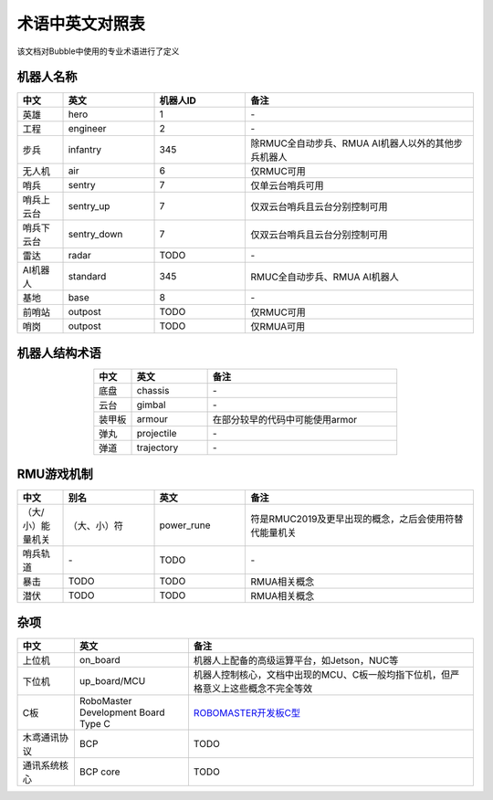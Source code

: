 术语中英文对照表
==========================

该文档对Bubble中使用的专业术语进行了定义

机器人名称
-------------------------
.. csv-table::
    :header: 中文,英文,机器人ID,备注
    :align: center
    :widths: 1,2,2,5

    英雄,hero,1,\-
    工程,engineer,2,\-
    步兵,infantry,345,除RMUC全自动步兵、RMUA AI机器人以外的其他步兵机器人
    无人机,air,6,仅RMUC可用
    哨兵,sentry,7,仅单云台哨兵可用
    哨兵上云台,sentry_up,7,仅双云台哨兵且云台分别控制可用
    哨兵下云台,sentry_down,7,仅双云台哨兵且云台分别控制可用
    雷达,radar,TODO,\-
    AI机器人,standard,345,RMUC全自动步兵、RMUA AI机器人
    基地,base,8,\-
    前哨站,outpost,TODO,仅RMUC可用
    哨岗,outpost,TODO,仅RMUA可用

机器人结构术语
-------------------------
.. csv-table::
    :header: 中文,英文,备注
    :align: center
    :widths: 1,2,5

    底盘,chassis,\-
    云台,gimbal,\-
    装甲板,armour,在部分较早的代码中可能使用armor
    弹丸,projectile,\-
    弹道,trajectory,\-

RMU游戏机制
-------------------------
.. csv-table::
    :header: 中文,别名,英文,备注
    :align: center
    :widths: 1,2,2,5

    （大/小）能量机关,（大、小）符,power_rune,符是RMUC2019及更早出现的概念，之后会使用符替代能量机关
    哨兵轨道,\-,TODO,\-
    暴击,TODO,TODO,RMUA相关概念
    潜伏,TODO,TODO,RMUA相关概念

杂项
--------------------------
.. csv-table::
    :header: 中文,英文,备注
    :align: center
    :widths: 1,2,5

    上位机,on_board,机器人上配备的高级运算平台，如Jetson，NUC等
    下位机,up_board/MCU,机器人控制核心，文档中出现的MCU、C板一般均指下位机，但严格意义上这些概念不完全等效
    C板,RoboMaster Development Board Type C, `ROBOMASTER开发板C型 <https://www.robomaster.com/zh-CN/products/components/general/development-board-type-c/info>`__
    木鸢通讯协议,BCP,TODO
    通讯系统核心,BCP core,TODO